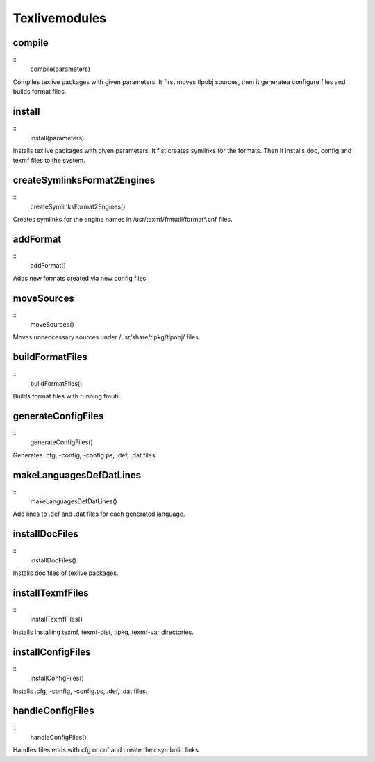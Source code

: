 Texlivemodules
==============

compile
-------

::
    compile(parameters)

Compiles texlive packages with given parameters. It first moves tlpobj sources,
then it generatea configure files and builds format files.

install
-------

::
    install(parameters)

Installs texlive packages with given parameters. It fist creates symlinks for
the formats. Then it installs doc, config and texmf files to the system.


createSymlinksFormat2Engines
----------------------------

::
    createSymlinksFormat2Engines()

Creates symlinks for the engine names in /usr/texmf/fmtutil/format*.cnf files.

addFormat
---------

::
    addFormat()

Adds new formats created via new config files.

moveSources
-----------

::
    moveSources()

Moves unneccessary sources under /usr/share/tlpkg/tlpobj/ files.

buildFormatFiles
----------------

::
    buildFormatFiles()

Builds format files with running fmutil.

generateConfigFiles
-------------------

::
    generateConfigFiles()

Generates .cfg, -config, -config.ps, .def, .dat files.

makeLanguagesDefDatLines
------------------------

::
    makeLanguagesDefDatLines()

Add lines to .def and .dat files for each generated language.

installDocFiles
---------------

::
    installDocFiles()

Installs doc files of texlive packages.

installTexmfFiles
-----------------

::
    installTexmfFiles()


Installs Installing texmf, texmf-dist, tlpkg, texmf-var directories.

installConfigFiles
------------------

::
    installConfigFiles()

Installs .cfg, -config, -config.ps, .def, .dat files.

handleConfigFiles
-----------------

::
    handleConfigFiles()

Handles files ends with cfg or cnf and create their symbolic links.


